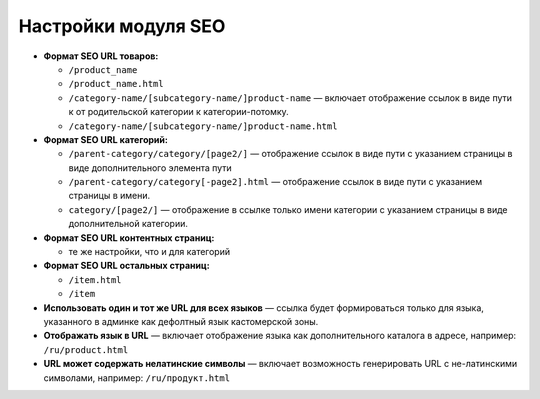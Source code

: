 ********************
Настройки модуля SEO
********************

* **Формат SEO URL товаров:**
  
  * ``/product_name``
        
  * ``/product_name.html``
        
  * ``/category-name/[subcategory-name/]product-name`` — включает отображение ссылок в виде пути к от родительской категории к категории-потомку.
        
  * ``/category-name/[subcategory-name/]product-name.html``

* **Формат SEO URL категорий:**

  * ``/parent-category/category/[page2/]`` — отображение ссылок в виде пути с указанием страницы в виде дополнительного элемента пути

  * ``/parent-category/category[-page2].html`` — отображение ссылок в виде пути с указанием страницы в имени.

  * ``category/[page2/]`` — отображение в ссылке только имени категории с указанием страницы в виде дополнительной категории.

* **Формат SEO URL контентных страниц:**

  * те же настройки, что и для категорий

* **Формат SEO URL остальных страниц:**

  * ``/item.html``

  * ``/item``

* **Использовать один и тот же URL для всех языков** — ссылка будет формироваться только для языка, указанного в админке как дефолтный язык кастомерской зоны.
    
* **Отображать язык в URL** — включает отображение языка как дополнительного каталога в адресе, например: ``/ru/product.html``

* **URL может содержать нелатинские символы** — включает возможность генерировать URL с не-латинскими символами, например: ``/ru/продукт.html``
